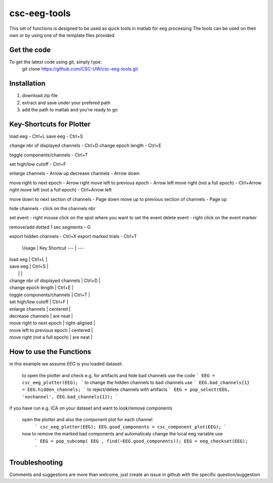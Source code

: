 csc-eeg-tools
=============

This set of functions is designed to be used as quick tools in matlab for eeg processing
The tools can be used on their own or by using one of the template files provided

Get the code
^^^^^^^^^^^^

To get the latest code using git, simply type:
    git clone https://github.com/CSC-UW/csc-eeg-tools.git

Installation
^^^^^^^^^^^^
1. download zip file
2. extract and save under your prefered path
3. add the path to matlab and you're ready to go

Key-Shortcuts for Plotter
^^^^^^^^^^^^^^^^^^^^^^^^^
load eeg                                - Ctrl+L
save eeg                                - Ctrl+S

change nbr of displayed channels		- Ctrl+D
change epoch length 					- Ctrl+E

toggle components/channels				- Ctrl+T

set high/low cutoff 					- Ctrl+F

enlarge channels						- Arrow up
decrease channels						- Arrow down

move right to next epoch				- Arrow right
move left to previous epoch				- Arrow left
move right (not a full epoch)			- Ctrl+Arrow right
move left (not a full epoch)			- Ctrl+Arrow left

move down to next section of channels	- Page down
move up to previous section of channels	- Page up

hide channels							- click on the channels nbr

set event 								- right mouse click on the spot where you want to set the event
delete event							- right click on the event marker

remove/add dotted 1 sec segments		- G

export hidden channels					- Ctrl+X
export marked trials					- Ctrl+T

 Usage | Key Shortcut  
 --- | --- 
| load eeg                         | Ctrl+L         | 
| save eeg                         | Ctrl+S         | 
|                                  |                | 
| change nbr of displayed channels | Ctrl+D         | 
| change epoch length              | Ctrl+E         | 
| toggle components/channels       | Ctrl+T         | 
| set high/low cutoff              | Ctrl+F         | 
| enlarge channels                 | centered       | 
| decrease channels                | are neat       | 
| move right to next epoch         | right-aligned  | 
| move left to previous epoch      | centered       | 
| move right (not a full epoch)    | are neat       | 

How to use the Functions
^^^^^^^^^^^^^^^^^^^^^^^^
in this example we assume `EEG` is you loaded dataset:

   to open the plotter and check e.g. for artifacts and hide bad channels use the code 
   ```
   EEG = csc_eeg_plotter(EEG);
   ```
   to change the hidden channels to bad channels use
   ```
   EEG.bad_channels{1} = EEG.hidden_channels;
   ```
   to reject/delete channels with artifacts
   ```
   EEG = pop_select(EEG, 'nochannel', EEG.bad_channels{1});
   ```

if you have run e.g. ICA on your dataset and want to look/remove components

   open the plotter and also the component plot for each channel
    ```
    csc_eeg_plotter(EEG);
    EEG.good_components = csc_component_plot(EEG);
    ```
   now to remove the marked bad components and automaticaly change the local eeg variable use
    ```
    EEG = pop_subcomp( EEG , find(~EEG.good_components));
    EEG = eeg_checkset(EEG);
    ```


Troubleshooting
^^^^^^^^^^^^^^^
Comments and suggestions are more than welcome, just create an issue in github with the specific question/suggestion


